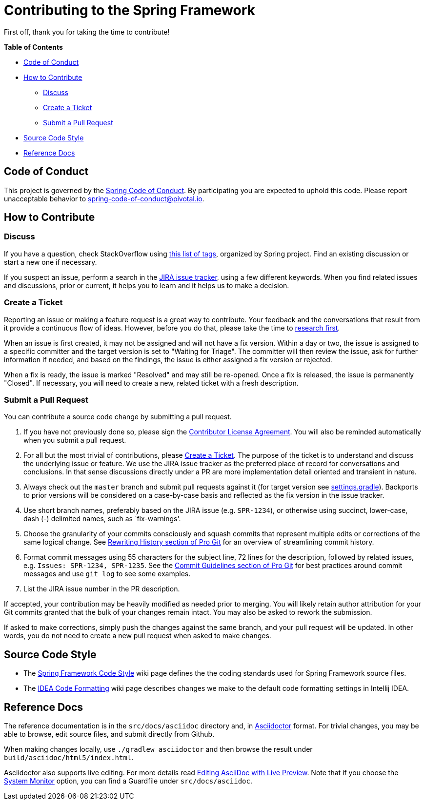 [[contributing]]
# Contributing  to the Spring Framework

First off, thank you for taking the time to contribute!

**Table of Contents**

* <<conduct>>
* <<how>>
** <<how-question>>
** <<how-ticket>>
** <<how-pull-request>>
* <<code-style>>
* <<documentation>>



[[conduct]]
## Code of Conduct

This project is governed by the link:CODE_OF_CONDUCT.adoc[Spring Code of Conduct].
By participating you are expected to uphold this code.
Please report unacceptable behavior to spring-code-of-conduct@pivotal.io.



[[how]]
## How to Contribute


[[how-question]]
### Discuss

If you have a question, check StackOverflow using
https://spring.io/questions[this list of tags], organized by Spring project.
Find an existing discussion or start a new one if necessary.

If you suspect an issue, perform a search in the
https://jira.spring.io/browse/SPR[JIRA issue tracker], using a few different keywords.
When you find related issues and discussions, prior or current, it helps you to learn and
it helps us to make a decision.



[[how-ticket]]
### Create a Ticket

Reporting an issue or making a feature request is a great way to contribute. Your feedback
and the conversations that result from it provide a continuous flow of ideas. However,
before you do that, please take the time to <<how-question,research first>>.

When an issue is first created, it may not be assigned and will not have a fix version.
Within a day or two, the issue is assigned to a specific committer and the target
version is set to "Waiting for Triage". The committer will then review the issue, ask for
further information if needed, and based on the findings, the issue is either assigned a fix
version or rejected.

When a fix is ready, the issue is marked "Resolved" and may still be re-opened. Once a fix
is released, the issue is permanently "Closed". If necessary, you will need to create a new,
related ticket with a fresh description.



[[how-pull-request]]
### Submit a Pull Request

You can contribute a source code change by submitting a pull request.

1. If you have not previously done so, please sign the
https://cla.pivotal.io/sign/spring[Contributor License Agreement]. You will also be reminded
automatically when you submit a pull request.

1. For all but the most trivial of contributions, please <<how-ticket>>. The purpose of the
ticket is to understand and discuss the underlying issue or feature. We use the JIRA issue tracker
as the preferred place of record for conversations and conclusions. In that sense discussions
directly under a PR are more implementation detail oriented and transient in nature.

1. Always check out the `master` branch and submit pull requests against it
(for target version see link:settings.gradle[settings.gradle]).
Backports to prior versions will be considered on a case-by-case basis and reflected as
the fix version in the issue tracker.

1. Use short branch names, preferably based on the JIRA issue (e.g. `SPR-1234`), or
otherwise using succinct, lower-case, dash (-) delimited names, such as `fix-warnings'.

1. Choose the granularity of your commits consciously and squash commits that represent
multiple edits or corrections of the same logical change. See
http://git-scm.com/book/en/Git-Tools-Rewriting-History[Rewriting History section of Pro Git]
for an overview of streamlining commit history.

1. Format commit messages using 55 characters for the subject line, 72 lines for the
description, followed by related issues, e.g. `Issues: SPR-1234, SPR-1235`.
See the
http://git-scm.com/book/en/Distributed-Git-Contributing-to-a-Project#Commit-Guidelines[Commit Guidelines section of Pro Git]
for best practices around commit messages and use `git log` to see some examples.

1. List the JIRA issue number in the PR description.

If accepted, your contribution may be heavily modified as needed prior to merging.
You will likely retain author attribution for your Git commits granted that the bulk of
your changes remain intact. You may also be asked to rework the submission.

If asked to make corrections, simply push the changes against the same branch, and your
pull request will be updated. In other words, you do not need to create a new pull request
when asked to make changes.



[[code-style]]
## Source Code Style

* The https://github.com/spring-projects/spring-framework/wiki/Spring-Framework-Code-Style[Spring Framework Code Style]
wiki page defines the the coding standards used for Spring Framework source files.
* The https://github.com/spring-projects/spring-framework/wiki/Spring-Framework-IDEA-Code-Formatting[IDEA Code Formatting]
wiki page describes changes we make to the default code formatting settings in Intellij IDEA.



[[documentation]]
## Reference Docs

The reference documentation is in the `src/docs/asciidoc` directory and, in
http://asciidoctor.org/[Asciidoctor] format. For trivial changes, you may be able to browse,
edit source files, and submit directly from Github.

When making changes locally, use `./gradlew asciidoctor` and then browse the result under
`build/asciidoc/html5/index.html`.

Asciidoctor also supports live editing. For more details read
http://asciidoctor.org/docs/editing-asciidoc-with-live-preview/[Editing AsciiDoc with Live Preview].
Note that if you choose the
http://asciidoctor.org/docs/editing-asciidoc-with-live-preview/#using-a-system-monitor[System Monitor]
option, you can find a Guardfile under `src/docs/asciidoc`.

